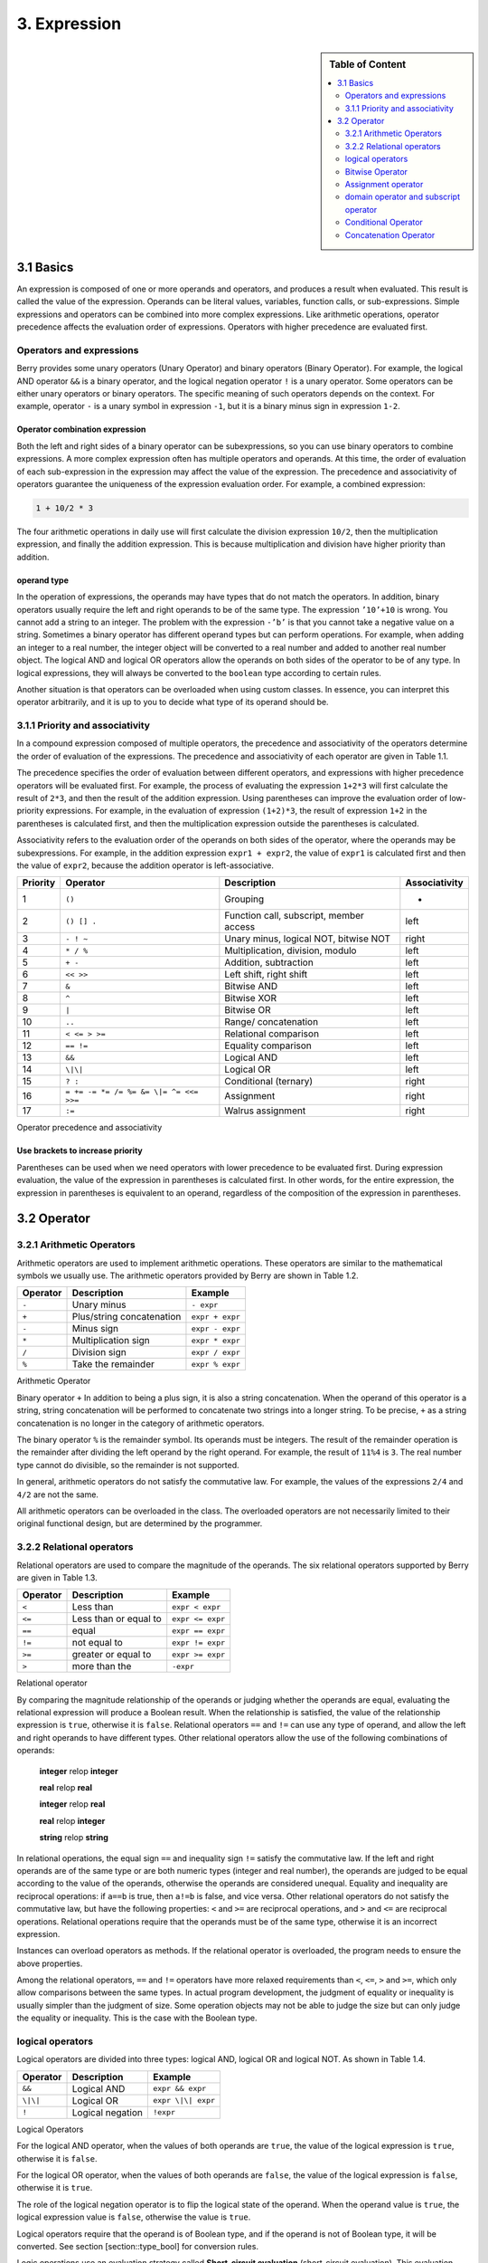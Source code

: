 3. Expression
=============

.. sidebar:: Table of Content

   .. contents::
      :depth: 2
      :local:

3.1 Basics
----------

An expression is composed of one or more operands and operators, and
produces a result when evaluated. This result is called the value of the
expression. Operands can be literal values, variables, function calls,
or sub-expressions. Simple expressions and operators can be combined
into more complex expressions. Like arithmetic operations, operator
precedence affects the evaluation order of expressions. Operators with
higher precedence are evaluated first.

Operators and expressions
~~~~~~~~~~~~~~~~~~~~~~~~~

Berry provides some unary operators (Unary Operator) and binary
operators (Binary Operator). For example, the logical AND operator
``&&`` is a binary operator, and the logical negation operator ``!`` is
a unary operator. Some operators can be either unary operators or binary
operators. The specific meaning of such operators depends on the
context. For example, operator ``-`` is a unary symbol in expression
``-1``, but it is a binary minus sign in expression ``1-2``.

Operator combination expression
^^^^^^^^^^^^^^^^^^^^^^^^^^^^^^^

Both the left and right sides of a binary operator can be
subexpressions, so you can use binary operators to combine expressions.
A more complex expression often has multiple operators and operands. At
this time, the order of evaluation of each sub-expression in the
expression may affect the value of the expression. The precedence and
associativity of operators guarantee the uniqueness of the expression
evaluation order. For example, a combined expression:

.. code:: python

   1 + 10/2 * 3

The four arithmetic operations in daily use will first calculate the
division expression ``10/2``, then the multiplication expression, and
finally the addition expression. This is because multiplication and
division have higher priority than addition.

operand type
^^^^^^^^^^^^

In the operation of expressions, the operands may have types that do not
match the operators. In addition, binary operators usually require the
left and right operands to be of the same type. The expression
``’10’+10`` is wrong. You cannot add a string to an integer. The problem
with the expression ``-’b’`` is that you cannot take a negative value on
a string. Sometimes a binary operator has different operand types but
can perform operations. For example, when adding an integer to a real
number, the integer object will be converted to a real number and added
to another real number object. The logical AND and logical OR operators
allow the operands on both sides of the operator to be of any type. In
logical expressions, they will always be converted to the ``boolean``
type according to certain rules.

Another situation is that operators can be overloaded when using custom
classes. In essence, you can interpret this operator arbitrarily, and it
is up to you to decide what type of its operand should be.

3.1.1 Priority and associativity
~~~~~~~~~~~~~~~~~~~~~~~~~~~~~~~~

In a compound expression composed of multiple operators, the precedence
and associativity of the operators determine the order of evaluation of
the expressions. The precedence and associativity of each operator are
given in Table 1.1.

The precedence specifies the order of evaluation between different
operators, and expressions with higher precedence operators will be
evaluated first. For example, the process of evaluating the expression
``1+2*3`` will first calculate the result of ``2*3``, and then the
result of the addition expression. Using parentheses can improve the
evaluation order of low-priority expressions. For example, in the
evaluation of expression ``(1+2)*3``, the result of expression ``1+2``
in the parentheses is calculated first, and then the multiplication
expression outside the parentheses is calculated.

Associativity refers to the evaluation order of the operands on both
sides of the operator, where the operands may be subexpressions. For
example, in the addition expression ``expr1 + expr2``, the value of
``expr1`` is calculated first and then the value of ``expr2``, because
the addition operator is left-associative.

.. container::
   :name: tab::operator_list

   +--------------+----------------+----------------+-----------------+
   | **Priority** | **Operator**   | **Description**|**Associativity**|
   +==============+================+================+=================+
   | 1            | ``()``         | Grouping       | -               |
   +--------------+----------------+----------------+-----------------+
   | 2            | ``() [] .``    | Function call, | left            |
   |              |                | subscript,     |                 |
   |              |                | member access  |                 |
   +--------------+----------------+----------------+-----------------+
   | 3            | ``- ! ~``      | Unary minus,   | right           |
   |              |                | logical NOT,   |                 |
   |              |                | bitwise NOT    |                 |
   +--------------+----------------+----------------+-----------------+
   | 4            | ``* / %``      | Multiplication,| left            |
   |              |                | division,      |                 |
   |              |                | modulo         |                 |
   +--------------+----------------+----------------+-----------------+
   | 5            | ``+ -``        | Addition,      | left            |
   |              |                | subtraction    |                 |
   +--------------+----------------+----------------+-----------------+
   | 6            | ``<< >>``      | Left shift,    | left            |
   |              |                | right shift    |                 |
   +--------------+----------------+----------------+-----------------+
   | 7            | ``&``          | Bitwise AND    | left            |
   +--------------+----------------+----------------+-----------------+
   | 8            | ``^``          | Bitwise XOR    | left            |
   +--------------+----------------+----------------+-----------------+
   | 9            | ``|``          | Bitwise OR     | left            |
   +--------------+----------------+----------------+-----------------+
   | 10           | ``..``         | Range/         | left            |
   |              |                | concatenation  |                 |
   +--------------+----------------+----------------+-----------------+
   | 11           | ``< <= > >=``  | Relational     | left            |
   |              |                | comparison     |                 |
   +--------------+----------------+----------------+-----------------+
   | 12           | ``== !=``      | Equality       | left            |
   |              |                | comparison     |                 |
   +--------------+----------------+----------------+-----------------+
   | 13           | ``&&``         | Logical AND    | left            |
   +--------------+----------------+----------------+-----------------+
   | 14           | ``\|\|``       | Logical OR     | left            |
   +--------------+----------------+----------------+-----------------+
   | 15           | ``? :``        | Conditional    | right           |
   |              |                | (ternary)      |                 |
   +--------------+----------------+----------------+-----------------+
   | 16           | ``= += -= *=   | Assignment     | right           |
   |              | /= %= &= \|=   |                |                 |
   |              | ^= <<= >>=``   |                |                 |
   +--------------+----------------+----------------+-----------------+
   | 17           | ``:=``         | Walrus         | right           |
   |              |                | assignment     |                 |
   +--------------+----------------+----------------+-----------------+

   Operator precedence and associativity

Use brackets to increase priority
^^^^^^^^^^^^^^^^^^^^^^^^^^^^^^^^^

Parentheses can be used when we need operators with lower precedence to
be evaluated first. During expression evaluation, the value of the
expression in parentheses is calculated first. In other words, for the
entire expression, the expression in parentheses is equivalent to an
operand, regardless of the composition of the expression in parentheses.

3.2 Operator
------------

3.2.1 Arithmetic Operators
~~~~~~~~~~~~~~~~~~~~~~~~~~

Arithmetic operators are used to implement arithmetic operations. These
operators are similar to the mathematical symbols we usually use. The
arithmetic operators provided by Berry are shown in Table 1.2.

.. container::
   :name: tab::arthmetic_operator

   ============ ========================= ===============
   **Operator** **Description**           **Example**
   ============ ========================= ===============
   ``-``        Unary minus               ``- expr``
   ``+``        Plus/string concatenation ``expr + expr``
   ``-``        Minus sign                ``expr - expr``
   ``*``        Multiplication sign       ``expr * expr``
   ``/``        Division sign             ``expr / expr``
   ``%``        Take the remainder        ``expr % expr``
   ============ ========================= ===============

   Arithmetic Operator

Binary operator ``+`` In addition to being a plus sign, it is also a
string concatenation. When the operand of this operator is a string,
string concatenation will be performed to concatenate two strings into a
longer string. To be precise, ``+`` as a string concatenation is no
longer in the category of arithmetic operators.

The binary operator ``%`` is the remainder symbol. Its operands must be
integers. The result of the remainder operation is the remainder after
dividing the left operand by the right operand. For example, the result
of ``11%4`` is ``3``. The real number type cannot do divisible, so the
remainder is not supported.

In general, arithmetic operators do not satisfy the commutative law. For
example, the values of the expressions ``2/4`` and ``4/2`` are not the
same.

All arithmetic operators can be overloaded in the class. The overloaded
operators are not necessarily limited to their original functional
design, but are determined by the programmer.

3.2.2 Relational operators
~~~~~~~~~~~~~~~~~~~~~~~~~~

Relational operators are used to compare the magnitude of the operands.
The six relational operators supported by Berry are given in Table 1.3.

.. container::
   :name: tab::relop_operator

   ============ ===================== ================
   **Operator** **Description**       **Example**
   ============ ===================== ================
   ``<``        Less than             ``expr < expr``
   ``<=``       Less than or equal to ``expr <= expr``
   ``==``       equal                 ``expr == expr``
   ``!=``       not equal to          ``expr != expr``
   ``>=``       greater or equal to   ``expr >= expr``
   ``>``        more than the         ``-expr``
   ============ ===================== ================

   Relational operator

By comparing the magnitude relationship of the operands or judging
whether the operands are equal, evaluating the relational expression
will produce a Boolean result. When the relationship is satisfied, the
value of the relationship expression is ``true``, otherwise it is
``false``. Relational operators ``==`` and ``!=`` can use any type of
operand, and allow the left and right operands to have different types.
Other relational operators allow the use of the following combinations
of operands:

   **integer** relop **integer**
   
   **real** relop **real**
   
   **integer** relop **real**
   
   **real** relop **integer**
   
   **string** relop **string**

In relational operations, the equal sign ``==`` and inequality sign
``!=`` satisfy the commutative law. If the left and right operands are
of the same type or are both numeric types (integer and real number),
the operands are judged to be equal according to the value of the
operands, otherwise the operands are considered unequal. Equality and
inequality are reciprocal operations: if ``a==b`` is true, then ``a!=b``
is false, and vice versa. Other relational operators do not satisfy the
commutative law, but have the following properties: ``<`` and ``>=`` are
reciprocal operations, and ``>`` and ``<=`` are reciprocal operations.
Relational operations require that the operands must be of the same
type, otherwise it is an incorrect expression.

Instances can overload operators as methods. If the relational operator
is overloaded, the program needs to ensure the above properties.

Among the relational operators, ``==`` and ``!=`` operators have more
relaxed requirements than ``<``, ``<=``, ``>`` and ``>=``, which only
allow comparisons between the same types. In actual program development,
the judgment of equality or inequality is usually simpler than the
judgment of size. Some operation objects may not be able to judge the
size but can only judge the equality or inequality. This is the case
with the Boolean type.

logical operators
~~~~~~~~~~~~~~~~~

Logical operators are divided into three types: logical AND, logical OR
and logical NOT. As shown in Table 1.4.

.. container::
   :name: tab::logic_operator

   ============ ================ ==================
   **Operator** **Description**  **Example**
   ============ ================ ==================
   ``&&``       Logical AND      ``expr && expr``
   ``\|\|``     Logical OR       ``expr \|\| expr``
   ``!``        Logical negation ``!expr``
   ============ ================ ==================

   Logical Operators

For the logical AND operator, when the values of both operands are
``true``, the value of the logical expression is ``true``, otherwise it
is ``false``.

For the logical OR operator, when the values of both operands are
``false``, the value of the logical expression is ``false``, otherwise
it is ``true``.

The role of the logical negation operator is to flip the logical state
of the operand. When the operand value is ``true``, the logical
expression value is ``false``, otherwise the value is ``true``.

Logical operators require that the operand is of Boolean type, and if
the operand is not of Boolean type, it will be converted. See section
[section::type_bool] for conversion rules.

Logic operations use an evaluation strategy called **Short-circuit
evaluation** (short-circuit evaluation). This evaluation strategy is:
for the logical AND operator, the second operand will be evaluated if
and only if the left operand is true; for the logical OR operator, if
and only if the left operand is false Will evaluate the right operand.
The nature of short-circuit evaluation causes the code in the logical
expression to not all run.

Bitwise Operator
~~~~~~~~~~~~~~~~

Bit operators can implement some binary bit operations, and bit
operations can only be used on integer types. The detailed information
of bit operators is shown in Table 1.5. Bit operation refers to the
operation of binary bits directly on integers. Logical operations can be
extended to bit operations. Taking logical AND as an example, we can
perform this operation on each binary bit to achieve bitwise AND, such
as 110\ :sub:`b`\  AND 011\ :sub:`b`\  = 010\ :sub:`b`\ . Bit operations also
support shift operations, which move numbers on a binary basis.

.. container::
   :name: tab::bitwise_operator

   ============ ==================== ================
   **Operator**                      **Example**
   ============ ==================== ================
   ``~``        Bit flip             ``~expr``
   ``&``        Bitwise and          ``expr & expr``
   ``\|``       Bitwise or           ``expr \| expr``
   ``^``        Bitwise exclusive or ``expr ^ expr``
   ``<<``       Shift left           ``expr << expr``
   ``>>``       Shift right          ``expr >> expr``
   ============ ==================== ================

   Bitwise operator

Although it can only be used for integers, bit operations are still
versatile. Bit operations can implement many optimization techniques. In
many algorithms, using bit operations can save a lot of code. For
example, to determine whether a number ``n`` is a power of 2, we can
judge whether the result of ``n & (n - 1)`` is ``0``. In some languages
with high execution efficiency, shift operations can also be used to
optimize multiplication and division (usually there is no obvious effect
in scripting languages).

The bitwise AND operator "``&``" is a binary operator, which performs
the binary AND operation of two integer operands: only when the binary
bits corresponding to the operands are all ``1``, the result It was
``1``. For example, 1110\ :sub:`b`\  & 0111\ :sub:`b`\  = 0110\ :sub:`b`\ .

The bitwise OR operator "``|``" is a binary operator, which performs a
binary-bit OR operation on two integer operands: only when the binary
bits corresponding to the operands are both ``0``, the bit of the result
It was ``0``. For example, 1000\ :sub:`b`\  \| 0001\ :sub:`b`\  = 1001\ :sub:`b`\ .

The bitwise exclusive OR operator "``^``" is a binary operator, which
performs binary exclusive OR operation on two integer operands: when the
binary bits corresponding to the operands are different, the bit value
of the result is ``1``. For example,
1100\ :sub:`b`\  \^ 0101\ :sub:`b`\  = 1001\ :sub:`b`\ .

The left shift operator "``<<``" is a binary operator, which moves the
left operand to the left by the number of bits specified by the right
operand on a binary basis. For example
00001010\ :sub:`b`\  << 3 = 01010000\ :sub:`b`\ .The right shift operator "``>>``"
is a binary operator, which shifts the left operand to the right by the
number of bits specified by the right operand on a binary basis. For
example, 10100000\ :sub:`b`\  >> 3 = 00010100\ :sub:`b`\ .

The bitwise flip operator "``~``" is a unary operator, and the result of the
expression is to flip the value of each binary bit of the operand. For
example, ``∼``\ 10100011\ :sub:`b`\  = 01011100\ :sub:`b`\ .

The following are some examples of using bit operations. Usually we
don’t use binary directly. The results in the examples have been
converted into common bases.

.. code:: berry

   1 << 1 # 2
   168 >> 4 # 10
   456 & 127 # 72
   456 | 127 # 511
   0xA5 ^ 0x5A # 255
   ~2 # -3

Assignment operator
~~~~~~~~~~~~~~~~~~~

The assignment operator only appears in the assignment expression, and
the operand of the operator must be a writable object. The assignment
expression has no result, so continuous assignment operations cannot be
used.

Simple assignment operator
^^^^^^^^^^^^^^^^^^^^^^^^^^

The simple assignment operator ``=`` can be used for variable
assignment. If the left operand variable is not defined, the variable
will be defined. The assignment operator is used to bind the value of
the right operand with the left operand. This process is also called
“assignment”. Therefore, the left operand cannot be a constant, nor can
it be any object that cannot be written. These are some legal assignment
expressions:

.. code:: berry

   a = 45 b ='string' c = 0

And the following assignment expression is wrong:

.. code:: berry

   1 = 5 # Trying to assign a constant 1
   a = b = 0 # Continuous assignment

When assigning ``nil``, integer, real and Boolean types to variables,
the value of the object will be passed to the left operand, but for
other types, the assignment operation just passes the reference of the
object to the left operand. Since strings, functions, and class types
are read-only, all passing references will not have side effects, but
you must be extra careful with instance types.

Compound Assignment Operator
^^^^^^^^^^^^^^^^^^^^^^^^^^^^

Compound assignment operators are operators that combine binary
operators and assignment operators. They are practical extensions to
simple assignment operators. Compound assignment operators can simplify
the writing of some expressions. Table 1.6 lists all the compound
assignment operators

.. container::
   :name: tab::compound_assign

   ============ =========================
   **Operator** **Description**
   ============ =========================
   ``+=``       Addition assignment
   ``-=``       Subtraction assignment
   ``*=``       Multiplication assignment
   ``/=``       Preliminary assignment
   ``%=``       Remainder assignment
   ``&=``       Bitwise AND assignment
   ``\|=``      Bitwise OR assignment
   ``^=``       Bitwise XOR assignment
   ``<<=``      Left shift assignment
   ``>>=``      Right shift assignment
   ============ =========================

   Bit operator

The compound assignment expression performs the binary operation
corresponding to the compound assignment operator on the left operand
and the right operand, and then assigns the result to the left operand.
Taking ``+=`` as an example, the expression ``a += b`` is equivalent to
``a = a + b``. The compound assignment operator is also an assignment
operator, so it has a lower priority. The binary operator corresponding
to the compound assignment operator is always evaluated after the right
operand, so an expression like ``a *= 1 + 2`` should be equivalent to
``a = a * (1 + 2)``.

Unlike the simple assignment operator, the left operand of the compound
assignment operator must participate in the evaluation, so the compound
assignment expression does not have the function of defining variables.
The assignment operator itself cannot be overloaded in the class. Users
can only overload the binary operator corresponding to the compound
assignment operator. This also ensures that the compound assignment
operator will always conform to the basic characteristics of assignment
operations.

Walrus Assignment Operator
^^^^^^^^^^^^^^^^^^^^^^^^^^

The walrus assignment operator ``:=`` combines assignment with expression evaluation.
Unlike regular assignment, the walrus operator can be used within expressions and
returns the assigned value. This allows for more compact code where you need to
both assign a value and use it in the same expression.

.. code:: berry

   # Regular assignment (statement)
   a = 12
   print(a)

   # Walrus assignment (expression)
   print(a := 12)  # Assigns 12 to 'a' and prints 12

The walrus operator is particularly useful in conditional statements and loops:

.. code:: berry

   # Using walrus in if statement
   if (n := input("Enter a number: ")) != ""
       print("You entered:", n)
   end

   # Using walrus in while loop
   while (line := file.readline()) != nil
       print(line)
   end

The walrus operator has lower precedence than regular assignment operators,
so parentheses are often needed to control evaluation order.

domain operator and subscript operator
~~~~~~~~~~~~~~~~~~~~~~~~~~~~~~~~~~~~~~

Domain operator ``.`` is used to access an attribute or member of an
object. You can use domain operators for both types of modules and
instances:

.. code:: berry

   l = list[]
   l.push('item 0')
   s = l.item(0) #'item 0'

The subscript operator ``[]`` is used to access the elements of an
object, for example

.. code:: berry

   l[2] = 10 # Read by index
   n = l[2] # Write by index

Classes that support subscript reading must implement the ``item``
method, and classes that support subscript writing must implement the
``setitem`` method. The map and list in the standard container implement
these two methods, so they support reading and writing using the
subscript operator. The string supports subscript reading, but does not
support subscript writing (strings are read-only values):

.. code:: berry

   'string'[2] #'r'
   'string'[2] ='a' # error: value'string' does not support index assignment

Currently, strings support integer subscripts, and the range of
subscripts cannot exceed the length of the string.

Conditional Operator
~~~~~~~~~~~~~~~~~~~~

The conditional operator (``? :``) is similar to the **if else**
statement, but the former can be used in expressions. The usage form of
the conditional operator is:

.. code::

   cond ? expr1 : expr2

**cond** is the expression used to judge the condition. The evaluation
process of the conditional operator is: first find the value of
**cond**, if the condition is true, evaluate **expr1** and return the
value, otherwise, the value of **expr2** ] Evaluate and return the
value. **expr1** and **expr2** can have different types, so the
following is correct:

.. code:: berry

   result = scope <6?'bad': scope

This expression first determines whether ``scope`` is less than ``6``,
if it is, it returns ``bad``, otherwise it returns the value of
``scope``. Regardless of the condition of the conditional expression,
only one of **expr1** or **expr2** will be executed, similar to the
short-circuit characteristic of logical AND and logical OR operations.

Nested Condition Operators
^^^^^^^^^^^^^^^^^^^^^^^^^^

One conditional operator can be nested in another conditional operator,
that is, the conditional expression can be used as **cond** or **expr**
of another conditional expression. For example, use conditional
expressions to divide scores into three levels: excellent, good, and
bad:

.. code:: berry

   result = scope >= 9?'excellent': scope >= 6?'good':'bad'

The first condition checks whether the score is not lower than ``9``
points. If it is, execute the branch after ``?`` and return
``’excellent’``; otherwise, execute the branch after ``:``, which is
also a conditional expression. The condition checks whether the score is
not lower than ``6``, if it is, it returns ``’good’``, otherwise it
returns ``’bad’``.

The conditional operator satisfies the right associativity, so the value
of the branch expression must be evaluated first to get the value of the
conditional expression. Therefore, in a nested conditional expression,
the nested conditional expression is evaluated first, and then the outer
conditional expression is evaluated.

Priority of conditional operators
^^^^^^^^^^^^^^^^^^^^^^^^^^^^^^^^^

Since the precedence of conditional expressions is very low (second only
to assignment operators), it is often necessary to add parentheses
outside the conditional expressions. For example, when a conditional
expression is used as an operand of an arithmetic expression,
parentheses will have different effects on the result:

.. code:: berry

   result = 10 * (sign <0? -1: 1) # the result is -10 or 10
   result = 10 * sign <0? -1: 1 # the result is -1 or 1

The result of the first expression is correct, and the second expression
takes ``10 * sign < 0`` as a condition to judge, which does not meet the
expectation of the conditional expression as the right operand of the
multiplication.

Concatenation Operator
~~~~~~~~~~~~~~~~~~~~~~

.. _operator-1:

``+`` operator
^^^^^^^^^^^^^^

When the left and right operands are both strings, the ``+`` operator is
used to connect the two strings, and the new string obtained is the
value of the expression. Therefore, this operator is often used for
string concatenation:

.. code:: berry

   result ='abc' + '123' # the result is'abc123'

``+`` Operators can also be used to connect two list instances:

.. code:: berry

   result = [1, 2] + [3, 4] # the result is [1, 2, 3, 4]

Unlike the ``list.push`` method, the ``+`` operator merges two lists
into a larger list object, with the elements of the left operand at the
head of the result list, and the elements of the right operand at the
end of the result list.

.. _operator-2:

``..`` operator
^^^^^^^^^^^^^^^

``..`` is a special operator. If the left operand is a string, the
behavior of the expression is to concatenate the left and right operands
into a new string (automatic conversion if the right operand is not a
string):

.. code:: berry

   result ='abc' .. 123 # the result is'abc123'

The ``..`` operator is often used when concatenating a string and a
non-string value.If the left operand is a list instance, the ``..``
operator will append the right operand to the end of the list, and then
use this list as the value of the expression:

.. code:: berry

   result = [1, 2] .. 3 # the result is [1, 2, 3]

This process will directly modify the left operand, which is very
similar to the ``push`` method of ``list`` (except for strings which are
immutable objects). The join operation of list can be executed in chain:

.. code:: berry

   result = [1, 2] .. 3 .. 4 # the result is [1, 2, 3, 4]

All values in this process will be appended to the leftmost list object.

If the left and right operands are both integers, use the ``..``
operator to get an integer range object:

.. code:: berry

   result = 1 .. 10 # the result is (1..10)

This object is used to represent a closed interval of integers, where
the left operand is the lower limit and the right operand is the upper
limit. Such integer range objects are often used for iteration.
